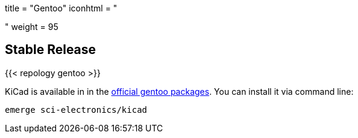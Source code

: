 +++
title = "Gentoo"
iconhtml = "<div class='fl-gentoo'></div>"
weight = 95
+++

== Stable Release

{{< repology gentoo >}}

KiCad is available in in the
link:https://packages.gentoo.org/packages/sci-electronics/kicad[official
gentoo packages]. You can install it via command line:

```
emerge sci-electronics/kicad
```
